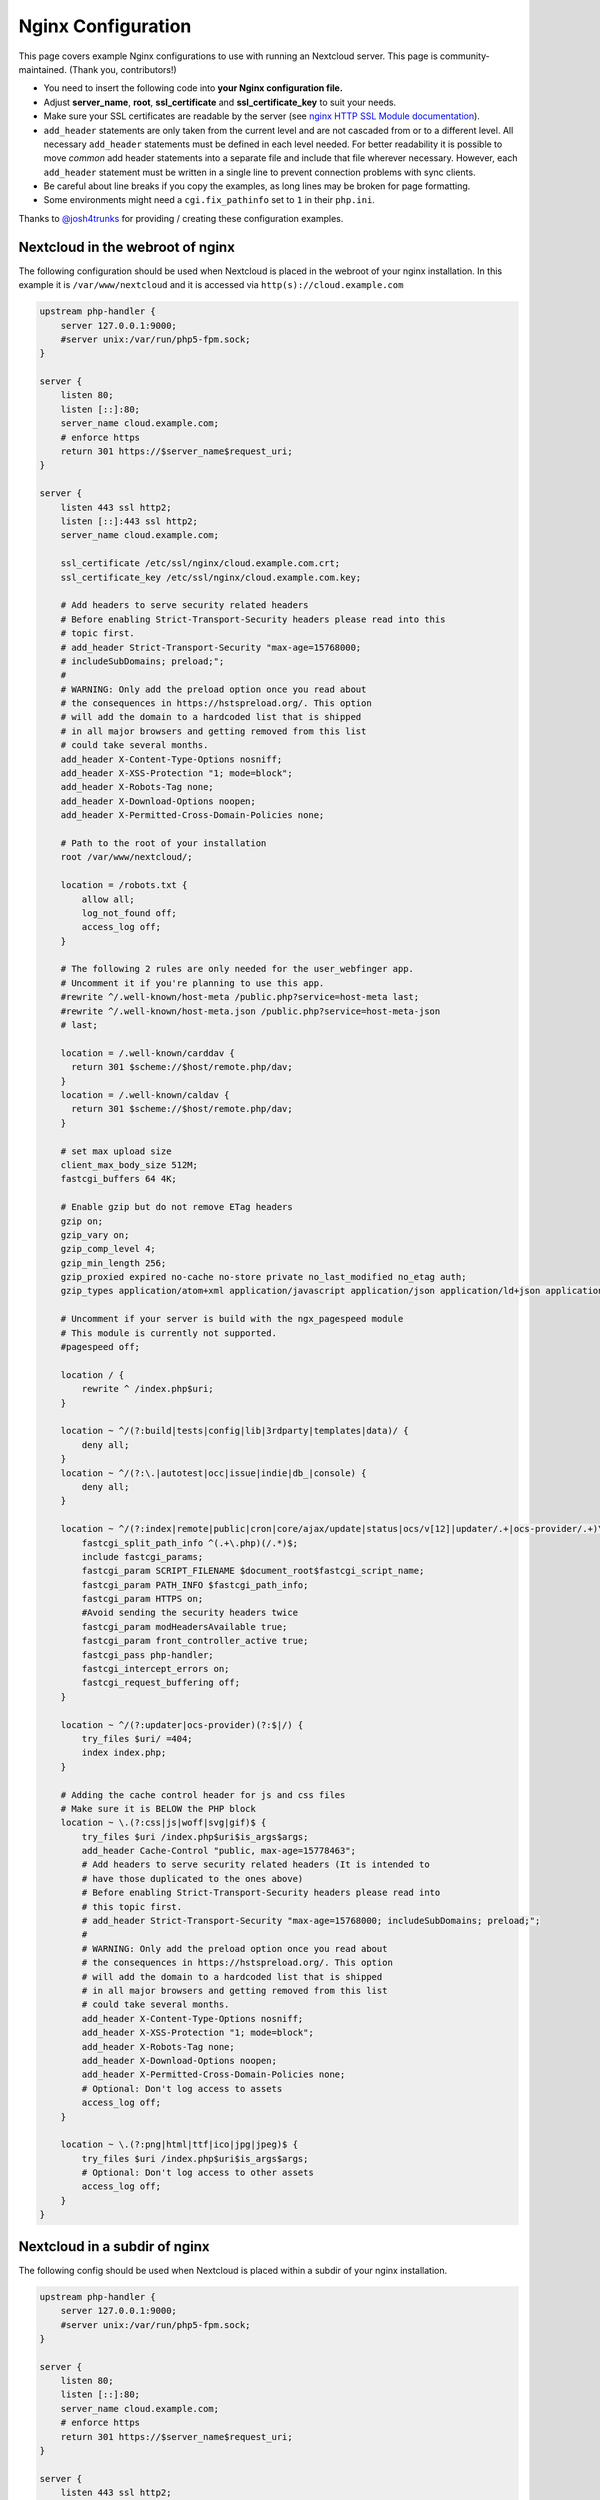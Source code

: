 ===================
Nginx Configuration
===================

This page covers example Nginx configurations to use with running an Nextcloud
server. This page is community-maintained. (Thank you, contributors!)

-  You need to insert the following code into **your Nginx configuration file.**
-  Adjust **server_name**, **root**, **ssl_certificate** and
   **ssl_certificate_key** to suit your needs.
-  Make sure your SSL certificates are readable by the server (see `nginx HTTP
   SSL Module documentation <http://wiki.nginx.org/HttpSslModule>`_).
-  ``add_header`` statements are only taken from the current level and are not
   cascaded from or to a different level. All necessary ``add_header``
   statements must be defined in each level needed. For better readability it
   is possible to move *common* add header statements into a separate file
   and include that file wherever necessary. However, each ``add_header``
   statement must be written in a single line to prevent connection problems
   with sync clients.
-  Be careful about line breaks if you copy the examples, as long lines may be
   broken for page formatting.
-  Some environments might need a ``cgi.fix_pathinfo`` set to ``1`` in their
   ``php.ini``.

Thanks to `@josh4trunks <https://github.com/josh4trunks>`_ for providing /
creating these configuration examples.

Nextcloud in the webroot of nginx
---------------------------------

The following configuration should be used when Nextcloud is placed in the
webroot of your nginx installation. In this example it is
``/var/www/nextcloud`` and it is accessed via ``http(s)://cloud.example.com``

.. code-block:: nginx

  upstream php-handler {
      server 127.0.0.1:9000;
      #server unix:/var/run/php5-fpm.sock;
  }

  server {
      listen 80;
      listen [::]:80;
      server_name cloud.example.com;
      # enforce https
      return 301 https://$server_name$request_uri;
  }

  server {
      listen 443 ssl http2;
      listen [::]:443 ssl http2;
      server_name cloud.example.com;

      ssl_certificate /etc/ssl/nginx/cloud.example.com.crt;
      ssl_certificate_key /etc/ssl/nginx/cloud.example.com.key;

      # Add headers to serve security related headers
      # Before enabling Strict-Transport-Security headers please read into this
      # topic first.
      # add_header Strict-Transport-Security "max-age=15768000;
      # includeSubDomains; preload;";
      #
      # WARNING: Only add the preload option once you read about
      # the consequences in https://hstspreload.org/. This option
      # will add the domain to a hardcoded list that is shipped
      # in all major browsers and getting removed from this list
      # could take several months.
      add_header X-Content-Type-Options nosniff;
      add_header X-XSS-Protection "1; mode=block";
      add_header X-Robots-Tag none;
      add_header X-Download-Options noopen;
      add_header X-Permitted-Cross-Domain-Policies none;

      # Path to the root of your installation
      root /var/www/nextcloud/;

      location = /robots.txt {
          allow all;
          log_not_found off;
          access_log off;
      }

      # The following 2 rules are only needed for the user_webfinger app.
      # Uncomment it if you're planning to use this app.
      #rewrite ^/.well-known/host-meta /public.php?service=host-meta last;
      #rewrite ^/.well-known/host-meta.json /public.php?service=host-meta-json
      # last;

      location = /.well-known/carddav {
        return 301 $scheme://$host/remote.php/dav;
      }
      location = /.well-known/caldav {
        return 301 $scheme://$host/remote.php/dav;
      }

      # set max upload size
      client_max_body_size 512M;
      fastcgi_buffers 64 4K;

      # Enable gzip but do not remove ETag headers
      gzip on;
      gzip_vary on;
      gzip_comp_level 4;
      gzip_min_length 256;
      gzip_proxied expired no-cache no-store private no_last_modified no_etag auth;
      gzip_types application/atom+xml application/javascript application/json application/ld+json application/manifest+json application/rss+xml application/vnd.geo+json application/vnd.ms-fontobject application/x-font-ttf application/x-web-app-manifest+json application/xhtml+xml application/xml font/opentype image/bmp image/svg+xml image/x-icon text/cache-manifest text/css text/plain text/vcard text/vnd.rim.location.xloc text/vtt text/x-component text/x-cross-domain-policy;

      # Uncomment if your server is build with the ngx_pagespeed module
      # This module is currently not supported.
      #pagespeed off;

      location / {
          rewrite ^ /index.php$uri;
      }

      location ~ ^/(?:build|tests|config|lib|3rdparty|templates|data)/ {
          deny all;
      }
      location ~ ^/(?:\.|autotest|occ|issue|indie|db_|console) {
          deny all;
      }

      location ~ ^/(?:index|remote|public|cron|core/ajax/update|status|ocs/v[12]|updater/.+|ocs-provider/.+)\.php(?:$|/) {
          fastcgi_split_path_info ^(.+\.php)(/.*)$;
          include fastcgi_params;
          fastcgi_param SCRIPT_FILENAME $document_root$fastcgi_script_name;
          fastcgi_param PATH_INFO $fastcgi_path_info;
          fastcgi_param HTTPS on;
          #Avoid sending the security headers twice
          fastcgi_param modHeadersAvailable true;
          fastcgi_param front_controller_active true;
          fastcgi_pass php-handler;
          fastcgi_intercept_errors on;
          fastcgi_request_buffering off;
      }

      location ~ ^/(?:updater|ocs-provider)(?:$|/) {
          try_files $uri/ =404;
          index index.php;
      }

      # Adding the cache control header for js and css files
      # Make sure it is BELOW the PHP block
      location ~ \.(?:css|js|woff|svg|gif)$ {
          try_files $uri /index.php$uri$is_args$args;
          add_header Cache-Control "public, max-age=15778463";
          # Add headers to serve security related headers (It is intended to
          # have those duplicated to the ones above)
          # Before enabling Strict-Transport-Security headers please read into
          # this topic first.
          # add_header Strict-Transport-Security "max-age=15768000; includeSubDomains; preload;";
          #
          # WARNING: Only add the preload option once you read about
          # the consequences in https://hstspreload.org/. This option
          # will add the domain to a hardcoded list that is shipped
          # in all major browsers and getting removed from this list
          # could take several months.
          add_header X-Content-Type-Options nosniff;
          add_header X-XSS-Protection "1; mode=block";
          add_header X-Robots-Tag none;
          add_header X-Download-Options noopen;
          add_header X-Permitted-Cross-Domain-Policies none;
          # Optional: Don't log access to assets
          access_log off;
      }

      location ~ \.(?:png|html|ttf|ico|jpg|jpeg)$ {
          try_files $uri /index.php$uri$is_args$args;
          # Optional: Don't log access to other assets
          access_log off;
      }
  }

Nextcloud in a subdir of nginx
------------------------------

The following config should be used when Nextcloud is placed within a subdir of
your nginx installation.

.. code-block:: nginx

  upstream php-handler {
      server 127.0.0.1:9000;
      #server unix:/var/run/php5-fpm.sock;
  }

  server {
      listen 80;
      listen [::]:80;
      server_name cloud.example.com;
      # enforce https
      return 301 https://$server_name$request_uri;
  }

  server {
      listen 443 ssl http2;
      listen [::]:443 ssl http2;
      server_name cloud.example.com;

      ssl_certificate /etc/ssl/nginx/cloud.example.com.crt;
      ssl_certificate_key /etc/ssl/nginx/cloud.example.com.key;

      # Add headers to serve security related headers
      # Before enabling Strict-Transport-Security headers please read into this
      # topic first.
      #add_header Strict-Transport-Security "max-age=15768000; includeSubDomains; preload;";
      add_header X-Content-Type-Options nosniff;
      add_header X-XSS-Protection "1; mode=block";
      add_header X-Robots-Tag none;
      add_header X-Download-Options noopen;
      add_header X-Permitted-Cross-Domain-Policies none;

      # Path to the root of your installation
      root /var/www/;

      location = /robots.txt {
          allow all;
          log_not_found off;
          access_log off;
      }

      # The following 2 rules are only needed for the user_webfinger app.
      # Uncomment it if you're planning to use this app.
      # rewrite ^/.well-known/host-meta /nextcloud/public.php?service=host-meta
      # last;
      #rewrite ^/.well-known/host-meta.json
      # /nextcloud/public.php?service=host-meta-json last;

      location = /.well-known/carddav {
        return 301 $scheme://$host/nextcloud/remote.php/dav;
      }
      location = /.well-known/caldav {
        return 301 $scheme://$host/nextcloud/remote.php/dav;
      }

      location /.well-known/acme-challenge { }

      location ^~ /nextcloud {

          # set max upload size
          client_max_body_size 512M;
          fastcgi_buffers 64 4K;

          # Enable gzip but do not remove ETag headers
          gzip on;
          gzip_vary on;
          gzip_comp_level 4;
          gzip_min_length 256;
          gzip_proxied expired no-cache no-store private no_last_modified no_etag auth;
          gzip_types application/atom+xml application/javascript application/json application/ld+json application/manifest+json application/rss+xml application/vnd.geo+json application/vnd.ms-fontobject application/x-font-ttf application/x-web-app-manifest+json application/xhtml+xml application/xml font/opentype image/bmp image/svg+xml image/x-icon text/cache-manifest text/css text/plain text/vcard text/vnd.rim.location.xloc text/vtt text/x-component text/x-cross-domain-policy;

          # Uncomment if your server is build with the ngx_pagespeed module
          # This module is currently not supported.
          #pagespeed off;

          location /nextcloud {
              rewrite ^ /nextcloud/index.php$uri;
          }

          location ~ ^/nextcloud/(?:build|tests|config|lib|3rdparty|templates|data)/ {
              deny all;
          }
          location ~ ^/nextcloud/(?:\.|autotest|occ|issue|indie|db_|console) {
              deny all;
          }

          location ~ ^/nextcloud/(?:index|remote|public|cron|core/ajax/update|status|ocs/v[12]|updater/.+|ocs-provider/.+)\.php(?:$|/) {
              fastcgi_split_path_info ^(.+\.php)(/.*)$;
              include fastcgi_params;
              fastcgi_param SCRIPT_FILENAME $document_root$fastcgi_script_name;
              fastcgi_param PATH_INFO $fastcgi_path_info;
              fastcgi_param HTTPS on;
              #Avoid sending the security headers twice
              fastcgi_param modHeadersAvailable true;
              fastcgi_param front_controller_active true;
              fastcgi_pass php-handler;
              fastcgi_intercept_errors on;
              fastcgi_request_buffering off;
          }

          location ~ ^/nextcloud/(?:updater|ocs-provider)(?:$|/) {
              try_files $uri/ =404;
              index index.php;
          }

          # Adding the cache control header for js and css files
          # Make sure it is BELOW the PHP block
          location ~ \.(?:css|js|woff|svg|gif)$ {
              try_files $uri /nextcloud/index.php$uri$is_args$args;
              add_header Cache-Control "public, max-age=15778463";
              # Add headers to serve security related headers  (It is intended
              # to have those duplicated to the ones above)
              # Before enabling Strict-Transport-Security headers please read
              # into this topic first.
              # add_header Strict-Transport-Security "max-age=15768000;
              # includeSubDomains; preload;";
              add_header X-Content-Type-Options nosniff;
              add_header X-XSS-Protection "1; mode=block";
              add_header X-Robots-Tag none;
              add_header X-Download-Options noopen;
              add_header X-Permitted-Cross-Domain-Policies none;
              # Optional: Don't log access to assets
              access_log off;
          }

          location ~ \.(?:png|html|ttf|ico|jpg|jpeg)$ {
              try_files $uri /nextcloud/index.php$uri$is_args$args;
              # Optional: Don't log access to other assets
              access_log off;
          }
      }
  }

Tips and Tricks
---------------

Suppressing Log Messages
^^^^^^^^^^^^^^^^^^^^^^^^

If you're seeing meaningless messages in your logfile, for example ``client
denied by server configuration: /var/www/data/htaccesstest.txt``, add this section to
your nginx configuration to suppress them:

.. code-block:: nginx

        location = /data/htaccesstest.txt {
          allow all;
          log_not_found off;
          access_log off;
        }

JavaScript (.js) or CSS (.css) files not served properly
^^^^^^^^^^^^^^^^^^^^^^^^^^^^^^^^^^^^^^^^^^^^^^^^^^^^^^^^

A common issue with custom nginx configs is that JavaScript (.js)
or CSS (.css) files are not served properly leading to a 404 (File not found)
error on those files and a broken webinterface.

This could be caused by the:

.. code-block:: nginx

        location ~* \.(?:css|js)$ {

block shown above not located **below** the:

.. code-block:: nginx

        location ~ \.php(?:$|/) {

block. Other custom configurations like caching JavaScript (.js)
or CSS (.css) files via gzip could also cause such issues.
